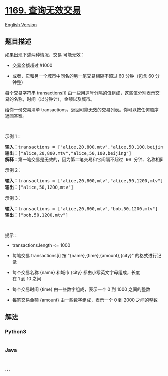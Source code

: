* [[https://leetcode-cn.com/problems/invalid-transactions][1169.
查询无效交易]]
  :PROPERTIES:
  :CUSTOM_ID: 查询无效交易
  :END:
[[./solution/1100-1199/1169.Invalid Transactions/README_EN.org][English
Version]]

** 题目描述
   :PROPERTIES:
   :CUSTOM_ID: 题目描述
   :END:

#+begin_html
  <!-- 这里写题目描述 -->
#+end_html

#+begin_html
  <p>
#+end_html

如果出现下述两种情况，交易 可能无效：

#+begin_html
  </p>
#+end_html

#+begin_html
  <ul>
#+end_html

#+begin_html
  <li>
#+end_html

交易金额超过 ¥1000

#+begin_html
  </li>
#+end_html

#+begin_html
  <li>
#+end_html

或者，它和另一个城市中同名的另一笔交易相隔不超过 60 分钟（包含 60
分钟整）

#+begin_html
  </li>
#+end_html

#+begin_html
  </ul>
#+end_html

#+begin_html
  <p>
#+end_html

每个交易字符串 transactions[i] 由一些用逗号分隔的值组成，这些值分别表示交易的名称，时间（以分钟计），金额以及城市。

#+begin_html
  </p>
#+end_html

#+begin_html
  <p>
#+end_html

给你一份交易清单 transactions，返回可能无效的交易列表。你可以按任何顺序返回答案。

#+begin_html
  </p>
#+end_html

#+begin_html
  <p>
#+end_html

 

#+begin_html
  </p>
#+end_html

#+begin_html
  <p>
#+end_html

示例 1：

#+begin_html
  </p>
#+end_html

#+begin_html
  <pre><strong>输入：</strong>transactions = [&quot;alice,20,800,mtv&quot;,&quot;alice,50,100,beijing&quot;]
  <strong>输出：</strong>[&quot;alice,20,800,mtv&quot;,&quot;alice,50,100,beijing&quot;]
  <strong>解释：</strong>第一笔交易是无效的，因为第二笔交易和它间隔不超过 60 分钟、名称相同且发生在不同的城市。同样，第二笔交易也是无效的。</pre>
#+end_html

#+begin_html
  <p>
#+end_html

示例 2：

#+begin_html
  </p>
#+end_html

#+begin_html
  <pre><strong>输入：</strong>transactions = [&quot;alice,20,800,mtv&quot;,&quot;alice,50,1200,mtv&quot;]
  <strong>输出：</strong>[&quot;alice,50,1200,mtv&quot;]
  </pre>
#+end_html

#+begin_html
  <p>
#+end_html

示例 3：

#+begin_html
  </p>
#+end_html

#+begin_html
  <pre><strong>输入：</strong>transactions = [&quot;alice,20,800,mtv&quot;,&quot;bob,50,1200,mtv&quot;]
  <strong>输出：</strong>[&quot;bob,50,1200,mtv&quot;]
  </pre>
#+end_html

#+begin_html
  <p>
#+end_html

 

#+begin_html
  </p>
#+end_html

#+begin_html
  <p>
#+end_html

提示：

#+begin_html
  </p>
#+end_html

#+begin_html
  <ul>
#+end_html

#+begin_html
  <li>
#+end_html

transactions.length <= 1000

#+begin_html
  </li>
#+end_html

#+begin_html
  <li>
#+end_html

每笔交易 transactions[i] 按 "{name},{time},{amount},{city}" 的格式进行记录

#+begin_html
  </li>
#+end_html

#+begin_html
  <li>
#+end_html

每个交易名称 {name} 和城市 {city} 都由小写英文字母组成，长度在 1 到 10 之间

#+begin_html
  </li>
#+end_html

#+begin_html
  <li>
#+end_html

每个交易时间 {time} 由一些数字组成，表示一个 0 到 1000 之间的整数

#+begin_html
  </li>
#+end_html

#+begin_html
  <li>
#+end_html

每笔交易金额 {amount} 由一些数字组成，表示一个 0 到 2000 之间的整数

#+begin_html
  </li>
#+end_html

#+begin_html
  </ul>
#+end_html

** 解法
   :PROPERTIES:
   :CUSTOM_ID: 解法
   :END:

#+begin_html
  <!-- 这里可写通用的实现逻辑 -->
#+end_html

#+begin_html
  <!-- tabs:start -->
#+end_html

*** *Python3*
    :PROPERTIES:
    :CUSTOM_ID: python3
    :END:

#+begin_html
  <!-- 这里可写当前语言的特殊实现逻辑 -->
#+end_html

#+begin_src python
#+end_src

*** *Java*
    :PROPERTIES:
    :CUSTOM_ID: java
    :END:

#+begin_html
  <!-- 这里可写当前语言的特殊实现逻辑 -->
#+end_html

#+begin_src java
#+end_src

*** *...*
    :PROPERTIES:
    :CUSTOM_ID: section
    :END:
#+begin_example
#+end_example

#+begin_html
  <!-- tabs:end -->
#+end_html
